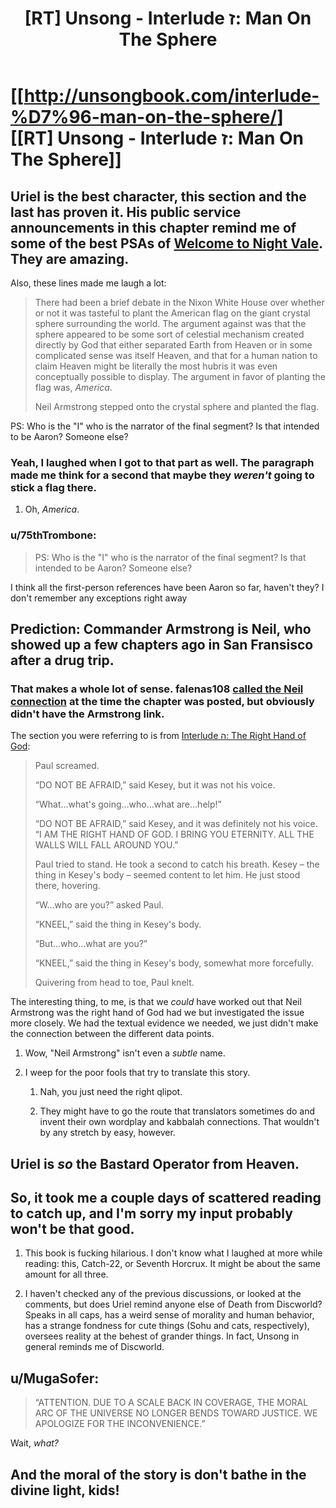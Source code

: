#+TITLE: [RT] Unsong - Interlude ז: Man On The Sphere

* [[http://unsongbook.com/interlude-%D7%96-man-on-the-sphere/][[RT] Unsong - Interlude ז: Man On The Sphere]]
:PROPERTIES:
:Author: gamarad
:Score: 45
:DateUnix: 1461155743.0
:DateShort: 2016-Apr-20
:END:

** Uriel is the best character, this section and the last has proven it. His public service announcements in this chapter remind me of some of the best PSAs of [[http://www.welcometonightvale.com/][Welcome to Night Vale]]. They are amazing.

Also, these lines made me laugh a lot:

#+begin_quote
  There had been a brief debate in the Nixon White House over whether or not it was tasteful to plant the American flag on the giant crystal sphere surrounding the world. The argument against was that the sphere appeared to be some sort of celestial mechanism created directly by God that either separated Earth from Heaven or in some complicated sense was itself Heaven, and that for a human nation to claim Heaven might be literally the most hubris it was even conceptually possible to display. The argument in favor of planting the flag was, /America/.

  Neil Armstrong stepped onto the crystal sphere and planted the flag.
#+end_quote

PS: Who is the "I" who is the narrator of the final segment? Is that intended to be Aaron? Someone else?
:PROPERTIES:
:Author: Escapement
:Score: 15
:DateUnix: 1461157969.0
:DateShort: 2016-Apr-20
:END:

*** Yeah, I laughed when I got to that part as well. The paragraph made me think for a second that maybe they /weren't/ going to stick a flag there.
:PROPERTIES:
:Author: themousehunter
:Score: 5
:DateUnix: 1461160867.0
:DateShort: 2016-Apr-20
:END:

**** Oh, /America/.
:PROPERTIES:
:Author: Cariyaga
:Score: 4
:DateUnix: 1461166943.0
:DateShort: 2016-Apr-20
:END:


*** u/75thTrombone:
#+begin_quote
  PS: Who is the "I" who is the narrator of the final segment? Is that intended to be Aaron? Someone else?
#+end_quote

I think all the first-person references have been Aaron so far, haven't they? I don't remember any exceptions right away
:PROPERTIES:
:Author: 75thTrombone
:Score: 2
:DateUnix: 1461185745.0
:DateShort: 2016-Apr-21
:END:


** Prediction: Commander Armstrong is Neil, who showed up a few chapters ago in San Fransisco after a drug trip.
:PROPERTIES:
:Author: ulyssessword
:Score: 8
:DateUnix: 1461175650.0
:DateShort: 2016-Apr-20
:END:

*** That makes a whole lot of sense. falenas108 [[http://unsongbook.com/interlude-%d7%94-the-right-hand-of-god/#comment-2219][called the Neil connection]] at the time the chapter was posted, but obviously didn't have the Armstrong link.

The section you were referring to is from [[http://unsongbook.com/interlude-%D7%94-the-right-hand-of-god/][Interlude ה: The Right Hand of God]]:

#+begin_quote
  Paul screamed.

  “DO NOT BE AFRAID,” said Kesey, but it was not his voice.

  “What...what's going...who...what are...help!”

  “DO NOT BE AFRAID,” said Kesey, and it was definitely not his voice. “I AM THE RIGHT HAND OF GOD. I BRING YOU ETERNITY. ALL THE WALLS WILL FALL AROUND YOU.”

  Paul tried to stand. He took a second to catch his breath. Kesey -- the thing in Kesey's body -- seemed content to let him. He just stood there, hovering.

  “W...who are you?” asked Paul.

  “KNEEL,” said the thing in Kesey's body.

  “But...who...what are you?”

  “KNEEL,” said the thing in Kesey's body, somewhat more forcefully.

  Quivering from head to toe, Paul knelt.
#+end_quote

The interesting thing, to me, is that we /could/ have worked out that Neil Armstrong was the right hand of God had we but investigated the issue more closely. We had the textual evidence we needed, we just didn't make the connection between the different data points.
:PROPERTIES:
:Author: ZeroNihilist
:Score: 9
:DateUnix: 1461253603.0
:DateShort: 2016-Apr-21
:END:

**** Wow, "Neil Armstrong" isn't even a /subtle/ name.
:PROPERTIES:
:Author: LiteralHeadCannon
:Score: 8
:DateUnix: 1461253906.0
:DateShort: 2016-Apr-21
:END:


**** I weep for the poor fools that try to translate this story.
:PROPERTIES:
:Author: callmebrotherg
:Score: 5
:DateUnix: 1461306478.0
:DateShort: 2016-Apr-22
:END:

***** Nah, you just need the right qlipot.
:PROPERTIES:
:Score: 1
:DateUnix: 1461307265.0
:DateShort: 2016-Apr-22
:END:


***** They might have to go the route that translators sometimes do and invent their own wordplay and kabbalah connections. That wouldn't by any stretch by easy, however.
:PROPERTIES:
:Author: ZeroNihilist
:Score: 1
:DateUnix: 1461346185.0
:DateShort: 2016-Apr-22
:END:


** Uriel is /so/ the Bastard Operator from Heaven.
:PROPERTIES:
:Author: fubo
:Score: 8
:DateUnix: 1461162650.0
:DateShort: 2016-Apr-20
:END:


** So, it took me a couple days of scattered reading to catch up, and I'm sorry my input probably won't be that good.

1. This book is fucking hilarious. I don't know what I laughed at more while reading: this, Catch-22, or Seventh Horcrux. It might be about the same amount for all three.

2. I haven't checked any of the previous discussions, or looked at the comments, but does Uriel remind anyone else of Death from Discworld? Speaks in all caps, has a weird sense of morality and human behavior, has a strange fondness for cute things (Sohu and cats, respectively), oversees reality at the behest of grander things. In fact, Unsong in general reminds me of Discworld.
:PROPERTIES:
:Author: NeverSitFellowWombat
:Score: 2
:DateUnix: 1461349858.0
:DateShort: 2016-Apr-22
:END:


** u/MugaSofer:
#+begin_quote
  “ATTENTION. DUE TO A SCALE BACK IN COVERAGE, THE MORAL ARC OF THE UNIVERSE NO LONGER BENDS TOWARD JUSTICE. WE APOLOGIZE FOR THE INCONVENIENCE.”
#+end_quote

Wait, /what?/
:PROPERTIES:
:Author: MugaSofer
:Score: 2
:DateUnix: 1461478542.0
:DateShort: 2016-Apr-24
:END:


** And the moral of the story is don't bathe in the divine light, kids!
:PROPERTIES:
:Author: Frommerman
:Score: 1
:DateUnix: 1461213913.0
:DateShort: 2016-Apr-21
:END:
